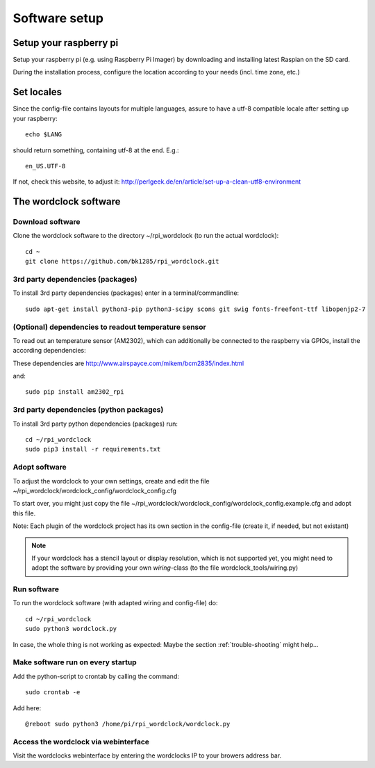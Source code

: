 .. _software_installation:

Software setup
==============


Setup your raspberry pi 
+++++++++++

Setup your raspberry pi (e.g. using Raspberry Pi Imager) by downloading and installing latest Raspian on the SD card.

During the installation process, configure the location according to your needs (incl. time zone, etc.) 

Set locales
+++++++++++

Since the config-file contains layouts for multiple languages, assure to have a utf-8 compatible locale after setting up your raspberry::

    echo $LANG

should return something, containing utf-8 at the end.
E.g.::

    en_US.UTF-8

If not, check this website, to adjust it: http://perlgeek.de/en/article/set-up-a-clean-utf8-environment


.. _wordclock_software:

The wordclock software
++++++++++++++++++++++

.. _download_software:

Download software
-----------------

Clone the wordclock software to the directory ~/rpi_wordclock (to run the actual wordclock)::

    cd ~
    git clone https://github.com/bk1285/rpi_wordclock.git


.. _3rd_party_deps_packages:

3rd party dependencies (packages)
---------------------------------

To install 3rd party dependencies (packages) enter in a terminal/commandline::

    sudo apt-get install python3-pip python3-scipy scons git swig fonts-freefont-ttf libopenjp2-7

.. _temperature_sensor:

(Optional) dependencies to readout temperature sensor
-----------------------------------------------------

To read out an temperature sensor (AM2302), which can additionally be connected to the raspberry via GPIOs, install the according dependencies:

These dependencies are http://www.airspayce.com/mikem/bcm2835/index.html

and::

    sudo pip install am2302_rpi


.. _3rd_party_deps_python:

3rd party dependencies (python packages)
----------------------------------------

To install 3rd party python dependencies (packages) run::

    cd ~/rpi_wordclock
    sudo pip3 install -r requirements.txt


.. _adopt_software:

Adopt software
--------------

To adjust the wordclock to your own settings, create and edit the file ~/rpi_wordclock/wordclock_config/wordclock_config.cfg

To start over, you might just copy the file ~/rpi_wordclock/wordclock_config/wordclock_config.example.cfg and adopt this file.

Note: Each plugin of the wordclock project has its own section in the config-file (create it, if needed, but not existant)

.. note:: If your wordclock has a stencil layout or display resolution, which is not supported yet, you might need to adopt the
  software by providing your own `wiring`-class (to the file wordclock_tools/wiring.py)


.. _run_software:

Run software
------------

To run the wordclock software (with adapted wiring and config-file) do::

    cd ~/rpi_wordclock
    sudo python3 wordclock.py

In case, the whole thing is not working as expected: Maybe the section :ref:`trouble-shooting` might help...


.. _run_software_on_startup:

Make software run on every startup
----------------------------------

Add the python-script to crontab by calling the command::

    sudo crontab -e

Add here::

    @reboot sudo python3 /home/pi/rpi_wordclock/wordclock.py

Access the wordclock via webinterface
-------------------------------------

Visit the wordclocks webinterface by entering the wordclocks IP to your browers address bar.

